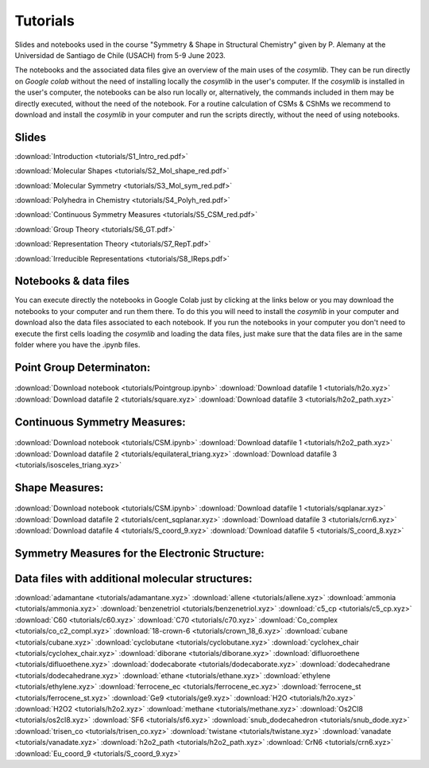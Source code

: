 .. highlight:: rst

Tutorials
=========

Slides and notebooks used in the course "Symmetry & Shape in Structural Chemistry"
given by P. Alemany at the Universidad de Santiago de Chile (USACH) from 5-9 June 2023.

The notebooks and the associated data files give an overview of the main uses of
the *cosymlib*. They can be run directly on *Google colab* without the need of installing
locally the *cosymlib* in the user's computer. If the *cosymlib* is installed in the user's computer,
the notebooks can be also run locally or, alternatively, the commands included in them may
be directly executed, without the need of the notebook. For a routine calculation of CSMs & CShMs
we recommend to download and install the *cosymlib* in your computer and run the scripts
directly, without the need of using notebooks.

Slides
------

:download:`Introduction <tutorials/S1_Intro_red.pdf>`

:download:`Molecular Shapes <tutorials/S2_Mol_shape_red.pdf>`

:download:`Molecular Symmetry <tutorials/S3_Mol_sym_red.pdf>`

:download:`Polyhedra in Chemistry <tutorials/S4_Polyh_red.pdf>`

:download:`Continuous Symmetry Measures <tutorials/S5_CSM_red.pdf>`

:download:`Group Theory <tutorials/S6_GT.pdf>`

:download:`Representation Theory <tutorials/S7_RepT.pdf>`

:download:`Irreducible Representations <tutorials/S8_IReps.pdf>`

Notebooks & data files
----------------------

You can execute directly the notebooks in Google Colab just by clicking at the links
below or you may download the notebooks to your computer and run them there. To do this
you will need to install the *cosymlib* in your computer and download also the data files
associated to each notebook. If you run the notebooks in your computer you don't need
to execute the first cells loading the *cosymlib* and loading the data files, just make
sure that the data files are in the same folder where you have the .ipynb files.

Point Group Determinaton:
-------------------------

.. figure:: https://colab.research.google.com/assets/colab-badge.svg
    :target: http://colab.research.google.com/github/GrupEstructuraElectronicaSimetria/cosymlib/blob/pere_tutorial/docs/tutorials/Pointgroup.ipynb
:download:`Download notebook <tutorials/Pointgroup.ipynb>`
:download:`Download datafile 1 <tutorials/h2o.xyz>`
:download:`Download datafile 2 <tutorials/square.xyz>`
:download:`Download datafile 3 <tutorials/h2o2_path.xyz>`


Continuous Symmetry Measures:
-----------------------------

.. figure:: https://colab.research.google.com/assets/colab-badge.svg
    :target: http://colab.research.google.com/github/GrupEstructuraElectronicaSimetria/cosymlib/blob/pere_tutorial/docs/tutorials/CSM.ipynb
:download:`Download notebook <tutorials/CSM.ipynb>`
:download:`Download datafile 1 <tutorials/h2o2_path.xyz>`
:download:`Download datafile 2 <tutorials/equilateral_triang.xyz>`
:download:`Download datafile 3 <tutorials/isosceles_triang.xyz>`


Shape Measures:
---------------

.. figure:: https://colab.research.google.com/assets/colab-badge.svg
    :target: http://colab.research.google.com/github/GrupEstructuraElectronicaSimetria/cosymlib/blob/pere_tutorial/docs/tutorials/Shape.ipynb
:download:`Download notebook <tutorials/CSM.ipynb>`
:download:`Download datafile 1 <tutorials/sqplanar.xyz>`
:download:`Download datafile 2 <tutorials/cent_sqplanar.xyz>`
:download:`Download datafile 3 <tutorials/crn6.xyz>`
:download:`Download datafile 4 <tutorials/S_coord_9.xyz>`
:download:`Download datafile 5 <tutorials/S_coord_8.xyz>`


Symmetry Measures for the Electronic Structure:
-----------------------------------------------

.. figure:: https://colab.research.google.com/assets/colab-badge.svg
    :target: http://colab.research.google.com/github/GrupEstructuraElectronicaSimetria/cosymlib/blob/pere_tutorial/docs/tutorials/eCSM.ipynb


Data files with additional molecular structures:
------------------------------------------------

:download:`adamantane <tutorials/adamantane.xyz>`
:download:`allene <tutorials/allene.xyz>`
:download:`ammonia <tutorials/ammonia.xyz>`
:download:`benzenetriol <tutorials/benzenetriol.xyz>`
:download:`c5_cp <tutorials/c5_cp.xyz>`
:download:`C60 <tutorials/c60.xyz>`
:download:`C70 <tutorials/c70.xyz>`
:download:`Co_complex <tutorials/co_c2_compl.xyz>`
:download:`18-crown-6 <tutorials/crown_18_6.xyz>`
:download:`cubane <tutorials/cubane.xyz>`
:download:`cyclobutane <tutorials/cyclobutane.xyz>`
:download:`cyclohex_chair <tutorials/cyclohex_chair.xyz>`
:download:`diborane <tutorials/diborane.xyz>`
:download:`difluoroethene <tutorials/difluoethene.xyz>`
:download:`dodecaborate <tutorials/dodecaborate.xyz>`
:download:`dodecahedrane <tutorials/dodecahedrane.xyz>`
:download:`ethane <tutorials/ethane.xyz>`
:download:`ethylene <tutorials/ethylene.xyz>`
:download:`ferrocene_ec <tutorials/ferrocene_ec.xyz>`
:download:`ferrocene_st <tutorials/ferrocene_st.xyz>`
:download:`Ge9 <tutorials/ge9.xyz>`
:download:`H2O <tutorials/h2o.xyz>`
:download:`H2O2 <tutorials/h2o2.xyz>`
:download:`methane <tutorials/methane.xyz>`
:download:`Os2Cl8 <tutorials/os2cl8.xyz>`
:download:`SF6 <tutorials/sf6.xyz>`
:download:`snub_dodecahedron <tutorials/snub_dode.xyz>`
:download:`trisen_co <tutorials/trisen_co.xyz>`
:download:`twistane <tutorials/twistane.xyz>`
:download:`vanadate <tutorials/vanadate.xyz>`
:download:`h2o2_path <tutorials/h2o2_path.xyz>`
:download:`CrN6 <tutorials/crn6.xyz>`
:download:`Eu_coord_9 <tutorials/S_coord_9.xyz>`
